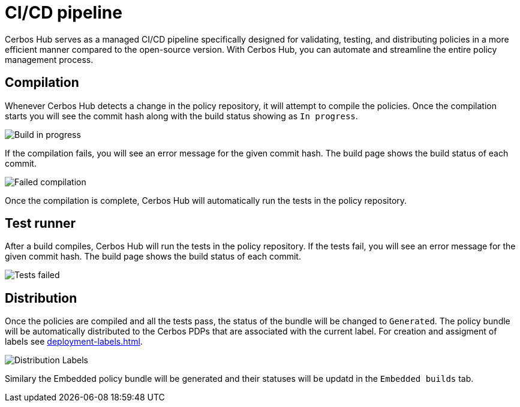 = CI/CD pipeline

Cerbos Hub serves as a managed CI/CD pipeline specifically designed for validating, testing, and distributing policies in a more efficient manner compared to the open-source version. With Cerbos Hub, you can automate and streamline the entire policy management process.

== Compilation

Whenever Cerbos Hub detects a change in the policy repository, it will attempt to compile the policies. Once the compilation starts you will see the commit hash along with the build status showing as `In progress`. 

image:builds_in_progress.png[alt="Build in progress",role="center-img"]

If the compilation fails, you will see an error message for the given commit hash. The build page shows the build status of each commit.

image:compilation_failed.png[alt="Failed compilation",role="center-img"]

Once the compilation is complete, Cerbos Hub will automatically run the tests in the policy repository. 


== Test runner

After a build compiles, Cerbos Hub will run the tests in the policy repository. If the tests fail, you will see an error message for the given commit hash. The build page shows the build status of each commit.

image:failed_tests.png[alt="Tests failed",role="center-img"]

== Distribution

Once the policies are compiled and all the tests pass, the status of the bundle will be changed to `Generated`. The policy bundle will be automatically distributed to the Cerbos PDPs that are associated with the current label. For creation and assigment of labels see xref:deployment-labels.adoc[].

image:deployments.png[alt="Distribution Labels",role="center-img"]

Similary the Embedded policy bundle will be generated and their statuses will be updatd in the `Embedded builds` tab.


